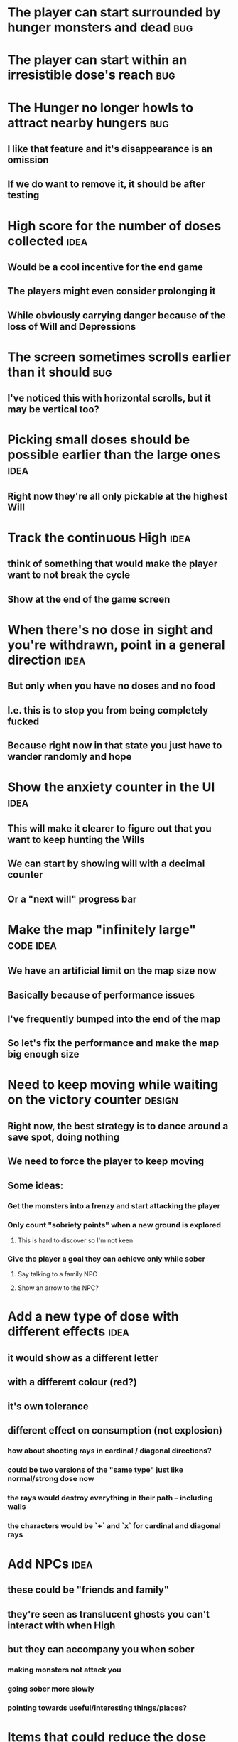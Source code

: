 * The player can start surrounded by hunger monsters and dead           :bug:
* The player can start within an irresistible dose's reach              :bug:
* The Hunger no longer howls to attract nearby hungers                  :bug:
** I like that feature and it's disappearance is an omission
** If we do want to remove it, it should be after testing
* High score for the number of doses collected                         :idea:
** Would be a cool incentive for the end game
** The players might even consider prolonging it
** While obviously carrying danger because of the loss of Will and Depressions
* The screen sometimes scrolls earlier than it should                   :bug:
** I've noticed this with horizontal scrolls, but it may be vertical too?
* Picking small doses should be possible earlier than the large ones   :idea:
** Right now they're all only pickable at the highest Will
* Track the continuous High                                            :idea:
** think of something that would make the player want to not break the cycle
** Show at the end of the game screen
* When there's no dose in sight and you're withdrawn, point in a general direction :idea:
** But only when you have no doses and no food
** I.e. this is to stop you from being completely fucked
** Because right now in that state you just have to wander randomly and hope
* Show the anxiety counter in the UI :idea:
** This will make it clearer to figure out that you want to keep hunting the Wills
** We can start by showing will with a decimal counter
** Or a "next will" progress bar
* Make the map "infinitely large" :code:idea:
** We have an artificial limit on the map size now
** Basically because of performance issues
** I've frequently bumped into the end of the map
** So let's fix the performance and make the map big enough size
* Need to keep moving while waiting on the victory counter           :design:
** Right now, the best strategy is to dance around a save spot, doing nothing
** We need to force the player to keep moving
** Some ideas:
*** Get the monsters into a frenzy and start attacking the player
*** Only count "sobriety points" when a new ground is explored
**** This is hard to discover so I'm not keen
*** Give the player a goal they can achieve only while sober
**** Say talking to a family NPC
**** Show an arrow to the NPC?
* Add a new type of dose with different effects :idea:
** it would show as a different letter
** with a different colour (red?)
** it's own tolerance
** different effect on consumption (not explosion)
*** how about shooting rays in cardinal / diagonal directions?
*** could be two versions of the "same type" just like normal/strong dose now
*** the rays would destroy everything in their path -- including walls
*** the characters would be `+` and `x` for cardinal and diagonal rays
* Add NPCs :idea:
** these could be "friends and family"
** they're seen as translucent ghosts you can't interact with when High
** but they can accompany you when sober
*** making monsters not attack you
*** going sober more slowly
*** pointing towards useful/interesting things/places?
* Items that could reduce the dose effect                              :idea:
** from strike:
#+BEGIN_QUOTE
Other ideas and dynamics that come to mind: antabus would contradict
alcohol, stims vs downers, psychedelics (and a bad trip, depending on
what you encounter while high, might lower your craving for a next
dose but hurt your peace of mind or other stats), add paranoia and
other stats, make the player's psychological and physiological
conditions more detailed and readable (feels like blundering in a
black box atm).
#+END_QUOTE
** don't need to think about this too hard for now
** just create an item called "antidose" (yep, antidote pun)
** read up on the stuff mentioned in the quote for inspiration
** but initially, just disable post-high withdrawal (and maybe switch to sober immediately)
** there are meds that ease withdrawal effects
*** so maybe you're still withdrawn, but the screen wouldn't go dark so much
*** and the fov would not reduce so much
*** and it'd take more time for you to die (or maybe you wouldn't die at all, just transition to sober)
* Spending a long time in the "normal" state can add Will :idea:
* Remove the `build` folder from the releases :bug:
** Takes up a lot of space and it's entirely unnecessary
* Adding a bad trip :idea:
** Small chance of that happening
** But would make things actually worse for the duration of the dose
** What would happen if you took another dose by then?
*** normal High but you risk overdosing yourself
* Victory condition: dose ascension :idea:
** from strike:
#+BEGIN_QUOTE
An alternate victory condition could be "Ascension". When you combine
all sorts of chemical fireworks flowing in your veins and brains just
the right way and don't die in the process, you'll unlock the secrets
of the mind and become a badass ghost! :o) Maybe there could be a
key/enabler/artifact or more steps and hints, depending on what theme
you wanna go with. Aliens might be interesting (like the mysterious
complex drug is secretly an alien tech, for instance). The game might
indicate how your body morphs funny and how you feel strange and "hear
voices" etc., pulling you in one direction or the other. I don't think
I can think of a third option. Except maybe if you wanted to take this
route and make the path to ascension more complex, add distractions
and false drugs that lure you astray and kill your brain cells, making
it more difficult or something. Perhaps dreamy entheogens versus hard
stims  or whatnot, I dunno. // do research to get inspiration, wiki
and psychonaut websites are gonna be a goldmine, I'd say :p
#+END_QUOTE
** That's basically fantasy land so I'm not sure how I feel about this
*** I kind of like the idea because it provides an addict victory condition
*** Doesn't necessarily be a fantasy (consider the "golden shot" or whatever it's called)
*** Train your will enough so you can collect doses and then down like a 100 at a same time?
* Victory condition: stable addict :idea:
** Train yourself enough to be able to carry doses around
** Explore the world?
** Maybe find something that you wouldn't be able to otherwise
** "I've stopped smoking but I have a cigarette once a year"
* Make the doses more interesting :design:
** Right now they're kind of bland: just increase SoM
** from strike:
#+BEGIN_QUOTE
perhaps pick one really interesting (or invent a new hypothetical one)
that has useable body and mind feedback for gameplay - sky's the
limit. But a generic "something you're addicted to" is too 'meh' for a
game. Some backstory would add a lot to the experience, too.
#+END_QUOTE
* The map generation shouldn't screw you over from the beginning :bug:
* Make the beginnings easier instead of throwing everything at you all at once :idea:
** Start with a handful subset of monsters, maybe less spaced-out
** Have "easy" and "hard" areas on the map but start in an easy one
* Mouse support :idea:
* Consider using just the cardinal movement :idea:
** Diagonals are hard on the beginners
** Maybe a mouse?
* Add a tutorial or something :idea:
** Either a help doc or a tutorial or something to help the beginners
* Medication or sobriety badges :idea:
** Instead of the 12-step bullshit
** You could come visit these centres
*** they'd feed you and somehow help you to combat the addiction
*** you could get sobriety bonuses (e.g. will increase, etc.)
* Map the "must go forward and use the dose" range directly to Will? :idea:
** It could make the place more interesting -- having move around the place
** Needs glowing irresistible areas
** It would make it clearer what happens when you gain new will
* Effects for gaining/losing will :ui:
** graphics (render it as a bar)
** consider displaying the partial will
*** say you have `Will = 5` but you've also killed three Anxieties, so your Will is more like `5.3`
*** maybe display the equivalent of the `.3` portion as a lighter bit on the Will progress bar
*** and as it gets closer to `1.0` its colour would get closer and closer to the "real Will colour"
** sound
* Longer-term developments of the addiction/state of mind            :design:
** like what can you do if you put off getting doses for long
** what happens when your tolerance builds up
** ideally, I'd like the gameplay to change substantially as you progress based on how you play
** also ideally with like different "gameplay curves" -- but all systems driven
* Get a small amount of "food effect" (SoM points when not high) on killing a Hunger :idea:
** Could encourage players to seek them out
** But it's obviously dangerous
** And it may cost you food if you overestimate (which fits fighting hunger)
* Ideas about the main scope / goals of the game :design:
Finding out food and collecting it is good. More items to collect? Maybe stuff
that changes the gameplay in some way? Like the items in spelunky.

We should have some endgoal. Thematically, I can only thinking of curing the
addiction, but that seems like something of an optional difficult goal (e.g.
Hell in Spelunky). And anyway, how are we going to deal with this? Some items to
find/pick up? I was thinking something like the 12 step program but that isn't
bullshit.

Maybe finding people and getting their forgiveness/acceptance? And/or more
generally: dealing with your past.

Maybe in terms of the non-curing way... I don't know. What does an addict want?
Read through the wiki and some real stories? Despite the Marla Daniels quote,
I'd like there to be a way to complete the game. Something that keeps you exploring.

Or let's make it a survival/exploration sim. That would put a lot of the game
into the worldgen (and systems) but it seems like it could fit this. Consider
e.g. removing almost all monsters from an area, see how it plays.

Anyway, let's start with making the world bigger then one screen without actually
changing anything else at the moment. And then play it for a while and see what happens.

* Random chance that explosion destroys a wall, too?
** I think this is superseded by the horizontal/diagonal ray doses
* Ghost-like NPC becoming corporeal :idea:
** When being High, the player would see these ghost NPCs moving through the world
** When being sober, they'd become more and more corporeal
** Could point the player towards interesting places/end-game conditions, etc.
* Depression only moves by 2 squares when following the player :idea:
** When idle, it would only have 1 action point
** This ties into a more general idea of idle monsters and more complex AI
* Monsters that can modify the environment :idea:
** unblock passages
** block passages
** teleport the player?
* Gameplay beyond the first screen
** We need a greater pressure for exploration and leaving the area.
*** In my current playthroughs I just never care enough to leave.
*** consider tweaking the intoxication gain and drop to create stronger pressure
** Add different worlds the player can go to when leaving the map
*** this could either be completely random
*** or there may be a fixed or semi-fixed sequence (e.g. 2 tree worlds, than two other worlds, then three different worlds, etc.)
*** Some notes on different world generation:
http://gamedev.stackexchange.com/questions/31241/random-map-generation/31245#31245
** consider restricting the possible ways to leave the map
** Split a large map into sections generaded from the initial seed and their positions from center
*** My (probably fast) ad-hoc concoction:
#+BEGIN_SRC
fn position_based_seed(initial_seed: u32, x: i32, y: i32) -> u32 {
    let high = (x as u16) as u32;
    let low = (y as u16) as u32;
    let encoded_pos = high << 16 | low;
    initial_seed ^ encoded_pos
}
#+END_SRC
**** fast but produces low values for low inputs
*** Better: just feed the inputs through a hash
*** Maybe use the integer hash function by Thomas Wang
*** http://web.archive.org/web/20071223173210/http://www.concentric.net/~Ttwang/tech/inthash.htm
* Limited map size that the player has to explore [map alternative]
** spanning multiple screens
** but not infinite
** we'd have some sort of goal to find/accomplish there
** that would simplify our entity handling and mapgen
** The screen would be a view into that map
*** still need to figure out how to move inbetween screens
* More effects on High :idea:
** monsters get weaker (Dempression moving by one step per turn)
** dynamic / changing environment?
* Idle monsters select more distant destinations :idea:
** This should make it seem more realistic
** No longer just moving randomly back and forth
* improve level generator not to create blocked entities
** Actually, with the wall-destroying ray-based doses, we can just keep it in
** The player would look for means of destroying the wall if it had food/dose/anxiety in
* Don't allow suicide (if there's a way to avoid it) :ui:
** e.g. fatfingering the arrow when the Depression is near
* save & exit/load game :ui:
** see how nethack 4 does it:
** https://www.reddit.com/r/roguelikedev/comments/3jk3xm/faq_friday_20_saving/
** could we use something similar?
* Display the player's explored area on death :ui:
* Pure terminal renderer :ui:
** We've already added a PoC using Rustbox
** Alternative library: Termion
*** http://ticki.github.io/blog/making-terminal-applications-in-rust-with-termion/
** TODO Refresh the screen on restart
** TODO Refresh the screen on motion
** TODO Add colours
** TODO Make the engines switchable (instead of running side by side)
** TODO Handle debug messages
*** Write them to log or something?
*** Or maybe just ignore that issue once the terminal is an optional thing
* Fade out Shadows & Voices when dying after attack :ui:
** fade to Color{r: 0, g: 0, b: 0} in 400ms
* Different screen fadeout colours on various player deaths :ui:
** RED when killed by a monster
** BLACK when died of exaustion
** WHITE (slow fade, plus glitches) when overdosed
* Doses should show a glowing animation :ui:
** i.e. moving between two corolurs
* Better display the movement of D monsters :ui:
** they're moving too fast currently (FPS dependent)
** we should show a path trail
** and also slow them down (visually -- so like they move every say 200ms, not every tick)
* Smooth-out animations for the fade-out when growing Withdrawn :ui:
** right now, they are discrete: from fade 50 to 45 in one frame
** better make it a fade animation of say 50ms or so
* Change the rate of the `High` animation based on intoxication :ui:
** (very high: fast-paced, should slow down on the way to sobriety)
* Better effects on player's death :ui:
** Fade out to red/black completely
** Uncover the entire map (with a reverse fade)
*** with full colours
*** showing player's corpse
* Make the graphics on Overdose death glitchy :ui:
* Better radious / FoV calculation :idea:
Instead of looking at the points' coordinates, look at the actual (pixel) space
each tile represents. The tiles are not points but squares with an area. This
should provide a visually better result (but will be harder to compute).
* Pick a good colour palette :ui:
** https://personal.sron.nl/~pault/
** http://paletton.com/
* Add the Marla Daniels quote :ui:
** When the game is launched and there aren't any saves, it should just jump into the play
*** (that was the genius of Braid)
*** (we can use the unexplored area to show help/hints)
** Any other time, we'll show the menu with the quote & the load-game option
** Possibly, we may show it during player's death, if it makes sense
* Effects on hit/death :ui:
** colour fade (or something) on stun, removed will, death, etc.
** sound
* Change player's colour on stunned/panicked :ui:
* Make sure we're accessible to colour blind people :ui:
* Maybe have a notion of a Timer struct? :code:
** first pass just set the time and drop to zero.
** no need to store (maximum, elapsed) Durations then
* The "High" animation just kills the framerate on uncovered screen :code:
* Use a config file :code:
** The game's configuration will be portable and relatively easy to modify
** We could use libtcod's config
*** not portable if we ever switch to other backengs (like glium)
*** http://doryen.eptalys.net/data/libtcod/doc/1.5.1/html2/parser_run.html?c=true
** Probably something like TOML instead
*** Has a solid Rust implementation (because Cargo)
*** Supports comments
*** Fairly easy to read & edit
*** Can we update it while preserving comments?
** Examples:
*** font path
*** font size
*** fullscreen (yes/no)
*** key bindings
*** colour-blind mode (yes/no)
*** location to the replays
*** location to the saved games?
* Archive                                                           :ARCHIVE:
** DONE Taking a dose must always save from Depression
CLOSED: [2016-10-07 Fri 21:25]
:PROPERTIES:
:ARCHIVE_TIME: 2016-10-07 Fri 21:25
:END:
** DONE Eating food must always save from Derpession
CLOSED: [2016-10-07 Fri 21:25]
:PROPERTIES:
:ARCHIVE_TIME: 2016-10-07 Fri 21:25
:END:
** DONE Background around a dose should glow in the Irresistible radius
CLOSED: [2016-10-07 Fri 22:18]
:PROPERTIES:
:ARCHIVE_TIME: 2016-10-07 Fri 22:18
:END:
** DONE Remove the duplicate irresistible radius formula calculation
CLOSED: [2016-10-08 Sat 13:10]
:PROPERTIES:
:ARCHIVE_TIME: 2016-10-08 Sat 13:10
:END:
** DONE Remove the duplicate coordinates projection calculation in irresistible dose
CLOSED: [2016-10-08 Sat 13:22]
:PROPERTIES:
:ARCHIVE_TIME: 2016-10-08 Sat 13:22
:END:
** DONE CRASH when going somewhere left
CLOSED: [2016-10-08 Sat 14:29]
:PROPERTIES:
:ARCHIVE_TIME: 2016-10-08 Sat 14:29
:END:
cargo run -- replay-2016-10-08T13\:20\:21.431
** DONE Finer indicator of the state of mind
CLOSED: [2016-12-05 Mon 22:25]
:PROPERTIES:
:ARCHIVE_TIME: 2016-12-05 Mon 22:25
:END:
*** let's split the three states (high, sober, withdrawal)
*** have a progress bar for each
*** you replenish high by doses, when it drops to zero -> withdrawal
*** you replenish sober & withdrawal with food
*** normal going to zero -> withdrawal
*** withdrawal going to zero -> death
*** withdrawal going up -> sober
** DONE UI: make the sidebar a different colour so it's visually distinct
CLOSED: [2016-12-05 Mon 23:32]
:PROPERTIES:
:ARCHIVE_TIME: 2016-12-05 Mon 23:32
:END:
** DONE BUG: Crash on overdose
CLOSED: [2016-12-06 Tue 00:27]
:PROPERTIES:
:ARCHIVE_TIME: 2016-12-06 Tue 00:27
:END:
** DONE BUG: The screen doesn't move when going to the right edge
CLOSED: [2016-12-08 Thu 20:31]
:PROPERTIES:
:ARCHIVE_TIME: 2016-12-08 Thu 20:31
:END:
*** And but the world there still exist, so a Depression can kill you without you seeing it coming
** DONE The FOV circle should never extend beyond the edge of the screen
CLOSED: [2016-12-08 Thu 20:31]
:PROPERTIES:
:ARCHIVE_TIME: 2016-12-08 Thu 20:32
:END:
*** I.e. the player should always be able to see the full extent of their field of view
*** Which means we should trigger the screen scroll before that happens
*** And to make things predictable, let's scroll precisely when the field of view would be outside
*** That way the player can learn & anticipate it instead of being surprised
** DONE A high-enough Will will let you pick up & carry doses in your inventory
CLOSED: [2016-12-09 Fri 00:20]
:PROPERTIES:
:ARCHIVE_TIME: 2016-12-09 Fri 00:20
:END:
*** DONE Differentiate between normal and strong doses
CLOSED: [2016-12-08 Thu 23:53]
*** DONE But if it drops below that limit and you're carrying, you'll automatically consume a dose every turn, which will likely kill you.
CLOSED: [2016-12-09 Fri 00:20]
** DONE Victory condition: cure addiction
CLOSED: [2016-12-09 Fri 21:53]
:PROPERTIES:
:ARCHIVE_TIME: 2016-12-09 Fri 21:53
:END:
*** Do *something* that will cure the addiction somehow
*** Read up on curing addiction and see if there's any inspication
*** how about reaching max will & spending certain amount of time being sober?
**** when you reach max Will, we'll show a progress bar towards victory
**** going to Withdrawal or High will reset the bar
** DONE BUG: Large doses have no irresistible area
CLOSED: [2016-12-11 Sun 17:36]
:PROPERTIES:
:ARCHIVE_TIME: 2016-12-11 Sun 17:37
:END:
** Reduce the max Will to 5
:PROPERTIES:
:ARCHIVE_TIME: 2016-12-11 Sun 21:18
:END:
*** We'll have to re-balance everything ultimately anyway
*** But given the content in the game right now, 5 is much more likely to get you anywhere
** DONE Slightly increase the normal dose frequency?
CLOSED: [2016-12-11 Sun 21:19]
:PROPERTIES:
:ARCHIVE_TIME: 2016-12-11 Sun 21:19
:END:
*** We'll have to re-balance everything ultimately anyway
*** But maybe having more doses would be a nice way to prevent early deaths and show tolerance increase
** DONE tcod-rs wrong asserts in console::root::rect
CLOSED: [2016-12-12 Mon 23:04]
:PROPERTIES:
:ARCHIVE_TIME: 2016-12-12 Mon 23:04
:END:
*** Unable to fill the last column and row because of an incorrect assert
*** Log a github issue
*** DONE Fix upstream
CLOSED: [2016-12-12 Mon 23:04]
*** DONE Remove the dimensions - (1, 1) workaround in engine.rs
CLOSED: [2016-12-12 Mon 23:04]
** DONE tcod-rs missing get_default_background color:
CLOSED: [2016-12-12 Mon 23:04]
:PROPERTIES:
:ARCHIVE_TIME: 2016-12-12 Mon 23:04
:END:
*** Log a github issue
*** DONE Fix upstream
CLOSED: [2016-12-12 Mon 23:04]
*** DONE Remove the tcod_sys unsafe workaround in engine.rs
CLOSED: [2016-12-12 Mon 23:04]
** DONE BUG: Hunger is harmless while High
CLOSED: [2016-12-13 Tue 16:34]
:PROPERTIES:
:ARCHIVE_TIME: 2016-12-13 Tue 16:34
:END:
** DONE Code improvement: helper functions to RangedInt
CLOSED: [2016-12-13 Tue 19:01]
:PROPERTIES:
:ARCHIVE_TIME: 2016-12-13 Tue 19:01
:END:
*** is_max(&self) -> bool
*** set_to_min(&mut self)
*** set_to_max(&mut self) -- are we actually using this one??
** DONE End-goal
CLOSED: [2016-12-14 Wed 13:48]
:PROPERTIES:
:ARCHIVE_TIME: 2016-12-14 Wed 13:48
:END:
*** We've implemented a victory condition now and have a few more fleshed out -- closing this
*** Play until you die is fun while testing but we should have something to achieve
*** Something along the lines of 12 steps?
**** though I'm not fond of those
**** but like some discrete steps/things to find
**** multiple endings? Fixing your addiction being the hardest one.
** Overdose doesn't seem to be having any effect                       :bug:
:PROPERTIES:
:ARCHIVE_TIME: 2016-12-30 Fri 19:00
:END:
*** When debugging, `player.alive()` is clearly false on overdose
*** But the GUI nor the game seem to pick up on it
** DONE Handle the monsters issue                                     :code:
CLOSED: [2017-01-06 Fri 22:24]
:PROPERTIES:
:ARCHIVE_TIME: 2017-01-06 Fri 22:24
:END:
Before the new World order, all the monsters were held in a single Vec
that was separate from the level, but the Level had a map of Position
-> Monster ID.

That way, we could mutably iterate over the monsters for their AI
routines while being able to look at the surrounding area including
monsters that would block movement/pathfinding, etc.

Right now, the monsters are stored within each World Chunk though.

That means to iterate over the monsters, we need to borrow the whole
World mutably, which precludes looking at the level or surrounding
chunks.

Requirement:

1. A monster sees the player nearby in another chunk
2. It finds a path (not trampling over other monsters) towards the player
3. It walks the path step by step
4. It hits the player
5. After the attack, it disappears


Rough code outline:

For each monster visible area + 10 tiles:
    - run monster AI:
      - check distance to player
      - howl
      - find path towards the player
    - do the action AI decided (walk, attack, wait)
      (needs to happen before we process the next monster)
      (may involve moving to another chunk)

- We want to chunkify the monsters and items and everything else, too


let monster_positions = world.monster_positions_within_area(left_top - 10, bottom_right + 10).collect();
for pos in monster_positions {
    let (ai, action) = {
        let monster = world.monster_on_pos(pos).clone();  // NOTE: this frees the world borrow
        monster.act(player_pos, world, rng)  // NOTE: this is read-only action so the clone is all right
    };

    // TODO: assign the AI state here!
    // TODO: process the action here!
}


Potential solutions:

1. Iterate internally, process monsters with a callback

We do this for the rendering currently.

2. Process monsters immutably, return a list of actions to be performed later.

This is the general idea in gamedev, but would the fact that the world
needs to be mutable interfere here?

Also, one monster's movement can block another one following it. So we
should probably process the monsters one by one.

3. Analogous to what we do now: keep monsters separately, update the
   world when their position changes

This will require making the Monsters vector availeble to World for
writing or for the chunks to be created explicitly (so we can add the
newly-generated monsters to the main Vec).
** DONE The Depression only moves by one space                         :bug:
CLOSED: [2017-01-06 Fri 22:43]
:PROPERTIES:
:ARCHIVE_TIME: 2017-01-06 Fri 22:43
:END:
** DONE The intoxication animation is no longer visible                :bug:
CLOSED: [2017-01-07 Sat 23:16]
:PROPERTIES:
:ARCHIVE_TIME: 2017-01-07 Sat 23:16
:END:
** DONE The initial player's area is no longer safer + food and doses  :bug:
CLOSED: [2017-01-09 Mon 19:58]
:PROPERTIES:
:ARCHIVE_TIME: 2017-01-09 Mon 19:58
:END:
